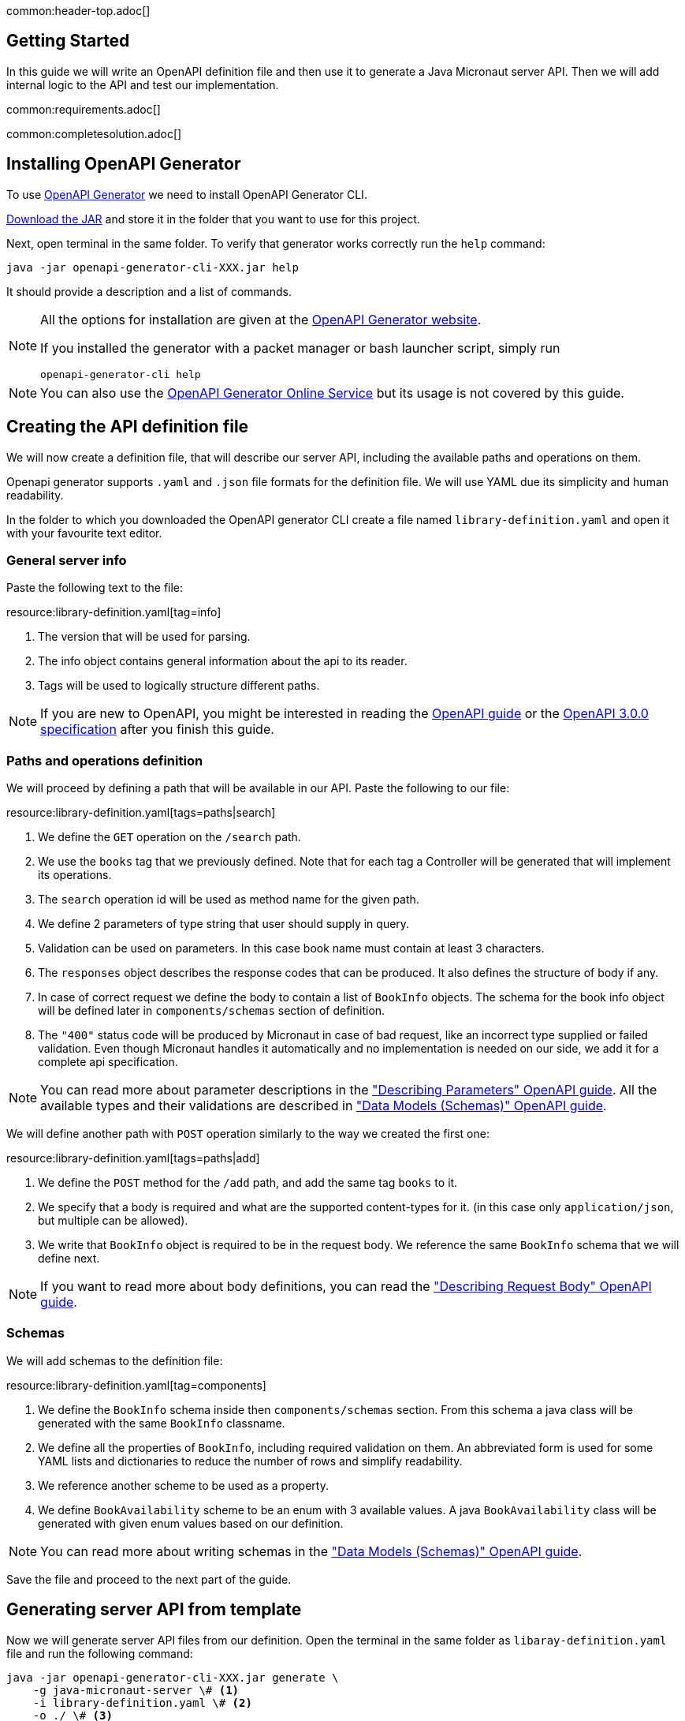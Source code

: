 common:header-top.adoc[]

== Getting Started

In this guide we will write an OpenAPI definition file and then use it to generate a Java Micronaut server API.
Then we will add internal logic to the API and test our implementation.

common:requirements.adoc[]

common:completesolution.adoc[]

== Installing OpenAPI Generator

To use https://github.com/OpenAPITools/openapi-generator[OpenAPI Generator] we need to install OpenAPI Generator CLI.

https://github.com/OpenAPITools/openapi-generator#13---download-jar[Download the JAR] and store it in the folder that you want to use for this project.

Next, open terminal in the same folder. To verify that generator works correctly run the `help` command:
[source,bash]
----
java -jar openapi-generator-cli-XXX.jar help
----

It should provide a description and a list of commands.

[NOTE]
===============================
All the options for installation are given at the https://openapi-generator.tech/docs/installation[OpenAPI Generator website].

If you installed the generator with a packet manager or bash launcher script, simply run
[source,bash]
----
openapi-generator-cli help
----
===============================

NOTE: You can also use the https://openapi-generator.tech/docs/online[OpenAPI Generator Online Service] but its usage
is not covered by this guide.


== Creating the API definition file

We will now create a definition file, that will describe our server API, including the available paths and operations on them.

//NOTE: You can get the complete version of the config file
//that we are about to create here:
//link:{sourceDir}@sourceDir@/library-definition.yaml[library-definition.yaml].
//However, we do recommend you to look through each of its sections for better understanding.

Openapi generator supports `.yaml` and `.json` file formats for the definition file.
We will use YAML due its simplicity and human readability.

In the folder to which you downloaded the OpenAPI generator CLI create a file named `library-definition.yaml` and open it with your
favourite text editor.

=== General server info

Paste the following text to the file:

resource:library-definition.yaml[tag=info]

<1> The version that will be used for parsing.
<2> The info object contains general information about the api to its reader.
<3> Tags will be used to logically structure different paths.

NOTE: If you are new to OpenAPI, you might be interested in reading the
link:https://swagger.io/docs/specification/about/[OpenAPI guide] or the
link:https://swagger.io/specification/[OpenAPI 3.0.0 specification] after you finish this guide.

=== Paths and operations definition

We will proceed by defining a path that will be available in our API. Paste the following to our file:

resource:library-definition.yaml[tags=paths|search]

<1> We define the `GET` operation on the `/search` path.
<2> We use the `books` tag that we previously defined. Note that for each tag a Controller will be generated
that will implement its operations.
<3> The `search` operation id will be used as method name for the given path.
<4> We define 2 parameters of type string that user should supply in query.
<5> Validation can be used on parameters. In this case book name must contain at least 3 characters.
<6> The `responses` object describes the response codes that can be produced.
It also defines the structure of body if any.
<7> In case of correct request we define the body to contain a list of `BookInfo` objects. The schema for the book info
object will be defined later in `components/schemas` section of definition.
<8> The `"400"` status code will be produced by Micronaut in case of bad request, like an incorrect type supplied or
failed validation. Even though Micronaut handles it automatically and no implementation is needed on our side, we add it
for a complete api specification.

NOTE: You can read more about parameter descriptions in the
link:https://swagger.io/docs/specification/describing-parameters/["Describing Parameters" OpenAPI guide].
All the available types and their validations are described in
link:https://swagger.io/docs/specification/data-models/data-types/["Data Models (Schemas)" OpenAPI guide].

We will define another path with `POST` operation similarly to the way we created the first one:

resource:library-definition.yaml[tags=paths|add]

<1> We define the `POST` method for the `/add` path, and add the same tag `books` to it.
<2> We specify that a body is required and what are the supported content-types for it.
(in this case only `application/json`, but multiple can be allowed).
<3> We write that `BookInfo` object is required to be in the request body.
We reference the same `BookInfo` schema that we will define next.

NOTE: If you want to read more about body definitions, you can read the
link:https://swagger.io/docs/specification/describing-request-body/["Describing Request Body" OpenAPI guide].

=== Schemas

We will add schemas to the definition file:

resource:library-definition.yaml[tag=components]

<1> We define the `BookInfo` schema inside then `components/schemas` section.
From this schema a java class will be generated with the same `BookInfo` classname.
<2> We define all the properties of `BookInfo`, including required validation on them. An abbreviated form is used
for some YAML lists and dictionaries to reduce the number of rows and simplify readability.
<3> We reference another scheme to be used as a property.
<4> We define `BookAvailability` scheme to be an enum with 3 available values.
A java `BookAvailability` class will be generated with given enum values based on our definition.

NOTE: You can read more about writing schemas in the
link:https://swagger.io/docs/specification/data-models/["Data Models (Schemas)" OpenAPI guide].

Save the file and proceed to the next part of the guide.
//Altogether it should look like this: link:@sourceDir@/library-definition.yaml[library-definition.yaml].

== Generating server API from template

Now we will generate server API files from our definition.
Open the terminal in the same folder as `libaray-definition.yaml` file and run the following command:

[source,bash]
----
java -jar openapi-generator-cli-XXX.jar generate \
    -g java-micronaut-server \# <1>
    -i library-definition.yaml \# <2>
    -o ./ \# <3>
    -p controllerPackage=example.micronaut.library.controller \# <4>
    -p modelPackage=example.micronaut.library.model \# <5>
    -p build=@build@ \# <6>
    -p test=junit# <7>
----
<1> Specify that we will use java Micronaut server generator.
<2> Specify our OpenAPI definition file as `library-definition.yaml` which we just created.
<3> Specify the output directory to be the current directory (`./`).
You can specify it to be a different one if you want (e.g. `library-server`).
<4> We provide generator-specific properties starting with `-p`.
We want all the controllers to be generated in the `example.micronaut.library.controller` package.
<5> We want all the models (data models, like `BookInfo`) to be in `example.micronaut.library.model` package.
<6> We want to use @build@ as build tool. The supported values are `gradle`, `maven` and `all`.
If nothing is specified, both maven and gradle files are generated.
<7> We want to use JUnit 5 for testing. The supported values are `junit` (JUnit 5) and `spock`.
If nothing is specified, `junit` is used by default.

[WARNING]
=========
If you are using Windows command prompt, run:
=========
[source,bash]
----
java -jar openapi-generator-cli-XXX.jar generate -g java-micronaut-server -i library-definition.yaml -o ./ -p controllerPackage=example.micronaut.library.controller -p modelPackage=example.micronaut.library.model -p build=@build@ -p test=junit
----

[NOTE]
=========
If you want to view all the available parameters for micronaut server generator, run
[source,bash]
----
java -jar openapi-generator-cli-XXX.jar config-help \
    -g java-micronaut-server
----
=========

[NOTE]
=========
If you plan to change the definition file and regenerate files, consider setting the `-p generateControllerAsAbstract=true`
parameter (We don't recommend doing it during this guide, though). In this case an abstract class will be generated
for the API, while all the logic needs to be implemented in a different class (that inherits the API abstract class).
This way your changes won't be overwritten by generation, but API will be updated.
=========

After running OpenAPI generator CLI should output information about generated files.
Now you can open the folder in your favorite IDE or text editor.

You should see the following folder structure:

[source,text]
----
./
├── docs
│   └── ... # <1>
├── src/
│   ├── main/
│   │   ├── java/
│   │   │   └── example/micronaut/library
│   │   │       ├── Application.java # <2>
│   │   │       ├── controller
│   │   │       │   └── BooksController.java # <3>
│   │   │       └── model
│   │   │           ├── BookAvailability.java # <4>
│   │   │           └── BookInfo.java
│   │   └── resources/
│   │       ├── application.yml # <5>
│   │       └── logback.xml
│   └── test/
│       └── java/
│           └── example/micronaut/library # <6>
│               ├── controller
│               │   └── BooksControllerTest.java
│               └── model
│                   ├── BookAvailabilityTest.java
│                   └── BookInfoTest.java
├── README.md
└── ...
----
<1> The `docs/` folder contains automatically generated markdown files with documentation about your API.
<2> The `Application.java` will start the Micronaut server with all the detected Controllers.
<3> The `BooksController.java` is generated based on paths with `books` tag. It is generated in the package we specified
for controllers earlier.
<4> 2 files are generated in the `models/` folder based on schemas we provided in the definition.
<5> Config file for Micronaut is generated with a default value for server port and other parameters.
<6> Tests are generated for all the controllers and models.

== Writing the Controller Logic

If you look inside the generated `BookInfo.java` file, you can see the class that was generated with all the parameters
based on our definition. Notice that the constructor signature has 2 parameters, which were defined as `required` in the
YAML definition file:

[source,java]
----
    public BookInfo(String name, BookAvailability availability);
----

Along with that it has getters and setters for parameters and jackson serialization annotation.

To add the required functionality to the server we will first create a service to manage books in our library.
Create file `src/main/java/example/micronaut/library/BookService.java` with the following content:

source:library/BookService[]
callout:singleton[1]

Now open the `BooksController.java`. The class `BooksController` should have 2 methods named the same
as the operations we created in the definition file. The method have Micronaut framework annotations describing the
required API. We will now write their bodies.

First, import and inject a `BookService` instance as a class attribute:
source:library/controller/BooksController[tag=import]
source:library/controller/BooksController[tag=inject,indent=0]
<1> Micronaut will create an instance of the class and inject it here.

Next, we will add an implementation of the `search` method:

source:library/controller/BooksController[tag=search,indent=0]
<1> Return a Reactor publisher, that will return the result of search method.

And finally, we will implement the `addBook` method:
source:library/controller/BooksController[tag=addBook,indent=0]
<1> Call the desired function and return empty string, that to send an empty body in response.


common:runapp.adoc[]

You can send a few requests to the paths to test the application. As an example, we will use cURL for that:

[source,bash]
----
curl localhost:8080/search?book-name=Guide
----
[source,bash]
----
[{"name":"The Hitchhiker's Guide to the Galaxy","availability":"reserved","author":"Douglas Adams"},
{"name":"Java Guide for Beginners","availability":"available"}]
----
[source,bash]
----
curl -i localhost:8080/search?book-name=Gu
----
[source,bash]
----
TP/1.1 400 Bad Request
Content-Type: application/json
date: ****
content-length: 180
connection: keep-alive

{"message":"Bad Request","_embedded":{"errors":[{"message":"bookName: size must be between 3 and 2147483647"}]},
"_links":{"self":{"href":"/search?book-name=Gu","templated":false}}}
----
[source,bash]
----
curl -i -d '{"name": "My book", "availability": "available"}' \
  -H 'Content-Type: application/json' -X POST localhost:8080/add
----
[source,bash]
----
TP/1.1 200 OK
date: Tue, 1 Feb 2022 00:01:57 GMT
Content-Type: application/json
content-length: 0
connection: keep-alive
----

== Testing Application

As we have noticed previously, some files were generated as templates for tests.

We will modify the `src/test/java/example/micronaut/library/controllerBooksControllerTest` to test our paths.
For path `/search` 2 methods were generated: one for testing the `search` method itself, and another for testing
the API from the point of a client.

We will delete the `searchMethodTest()` and modify the `searchClientApiTest()` method to perform a basic check.
All the modifications compared to the generated version are labeled here:

test:library/controller/BooksControllerTest[tag=search,indent=0]
<1> Remove the `@Disabled` annotation, so that the test would run.
<2> Specify the value of query the parameter.
<3> Store the response body in a variable.
<4> Add assertion: we expect to get 2 books containing `"Guide"` as response.

We will also add a test to the `/add` path:
test:library/controller/BooksControllerTest[tag=addBook,indent=0]
<1> Remove the `@Disabled` annotation, so that the test would run.
<2> Change the fields of `BookInfo body` object.

common:testApp-noheader.adoc[]

The tests should both run successfully.

common:graal-with-plugins.adoc[]

== Next steps

=== Add Security

We could have defined our security requirements by adding a security scheme to the `library-definition.yaml` file.
For example, we will add basic authentication:

[source,yaml]
----
paths:
  /search:
    # ... #
  /add:
    post:
      # ... #
      security:
        - MyBasicAuth: [] # <2>
components:
  schemas:
    # ... #
  securitySchemes:
    MyBasicAuth: # <1>
      type: http
      scheme: basic
----
<1> Define a security scheme inside the `components/securitySchemes`. We want to use basic auth for authentication.
<2> Add the scheme to the paths that you want to secure. In this case we want to restrict access to
adding books into our library.

NOTE: You can read more about describing various authentication in the
link:https://swagger.io/docs/specification/authentication/["Authentication and Authorization" OpenAPI guide].

The generator will then annotate such endpoints with Micronaut`s
link:https://micronaut-projects.github.io/micronaut-security/latest/guide/#secured[Secured] annotation accordingly:

[source,java]
----
@Secured(SecurityRule.IS_AUTHENTICATED)
public Mono<Object> addBook( /* ... */ ){ /* ... */ }
----

You will then need to implement an
link:https://micronaut-projects.github.io/micronaut-security/latest/guide/#authenticationProviders[AuthenticationProvider]
that satisfies your needs. If you want to finish implementing the basic authentication, continue to the
link:https://guides.micronaut.io/latest/micronaut-security-basicauth.html[Micronaut Basic Auth guide] and replicate
steps to create the `AuthenticationProvider` and appropriate tests.

NOTE: You can also read link:https://micronaut-projects.github.io/micronaut-security/latest/guide/[Micronaut Security documentation]
or link:https://micronaut.io/guides[Micronaut guides] about security to learn more about all
the supported Authorization strategies.

=== Generate Micronaut Client

You can generate Micronaut Client based on the same `library-definition.yaml` file.

Run the following in terminal to create client in the `library-client` folder:

[source,bash]
----
java -jar openapi-generator-cli-XXXXXX.jar generate \
    -g java-micronaut-client \
    -i library-definition.yaml \
    -o library-client \
    -p apiPackage=example.micronaut.library.api \
    -p modelPackage=example.micronaut.library.model \
    -p build=@build@ \
    -p test=junit
----

=== Learn Micronaut

To learn more about Micronaut framework and its features visit
link:https://micronaut.io/docs/[Micronaut documentation].

=== Generate User-Friendly Documentation

You can generate documentation in html file inside the `html-docs/` folder by running
[source,bash]
----
java -jar openapi-generator-cli-XXX.jar generate \
    -g html2 \
    -i library-definition.yaml \
    -o html-docs
----

common:helpWithMicronaut.adoc[]
